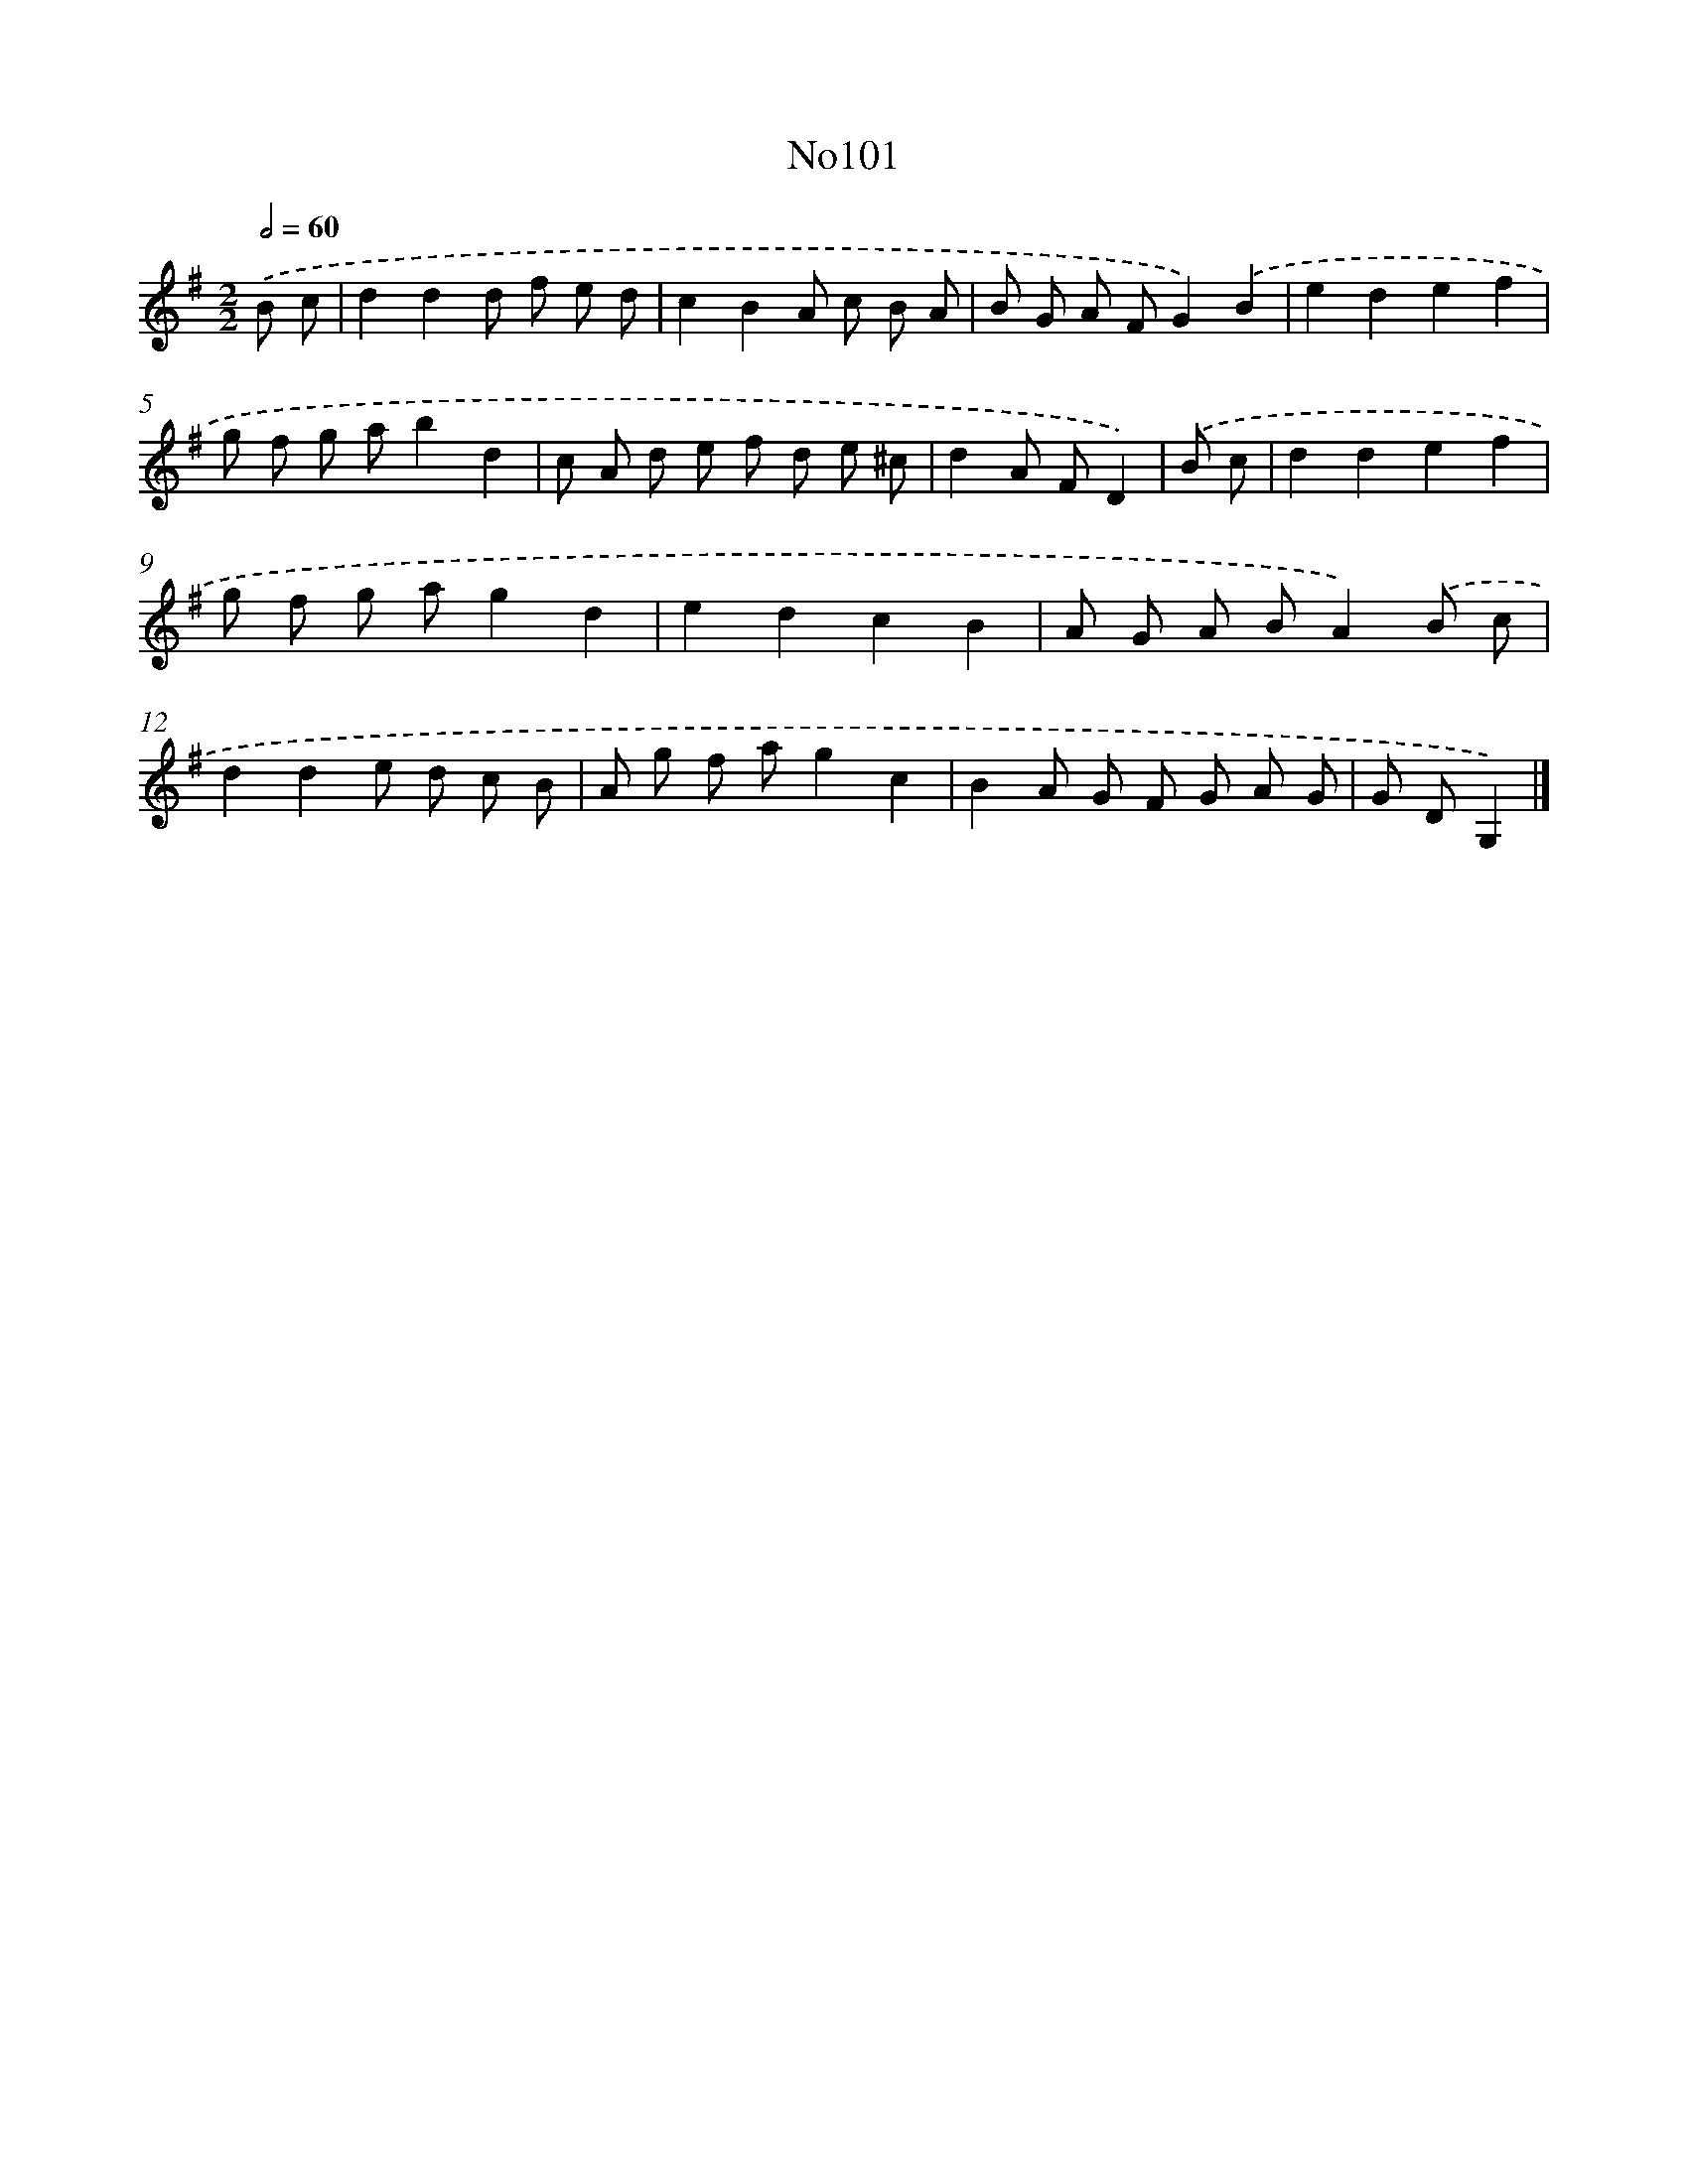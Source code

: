 X: 13532
T: No101
%%abc-version 2.0
%%abcx-abcm2ps-target-version 5.9.1 (29 Sep 2008)
%%abc-creator hum2abc beta
%%abcx-conversion-date 2018/11/01 14:37:35
%%humdrum-veritas 830736728
%%humdrum-veritas-data 2302443064
%%continueall 1
%%barnumbers 0
L: 1/8
M: 2/2
Q: 1/2=60
K: G clef=treble
.('B c [I:setbarnb 1]|
d2d2d f e d |
c2B2A c B A |
B G A FG2).('B2 |
e2d2e2f2 |
g f g ab2d2 |
c A d e f d e ^c |
d2A FD2) |
.('B c [I:setbarnb 8]|
d2d2e2f2 |
g f g ag2d2 |
e2d2c2B2 |
A G A BA2).('B c |
d2d2e d c B |
A g f ag2c2 |
B2A G F G A G |
G DG,2) |]
